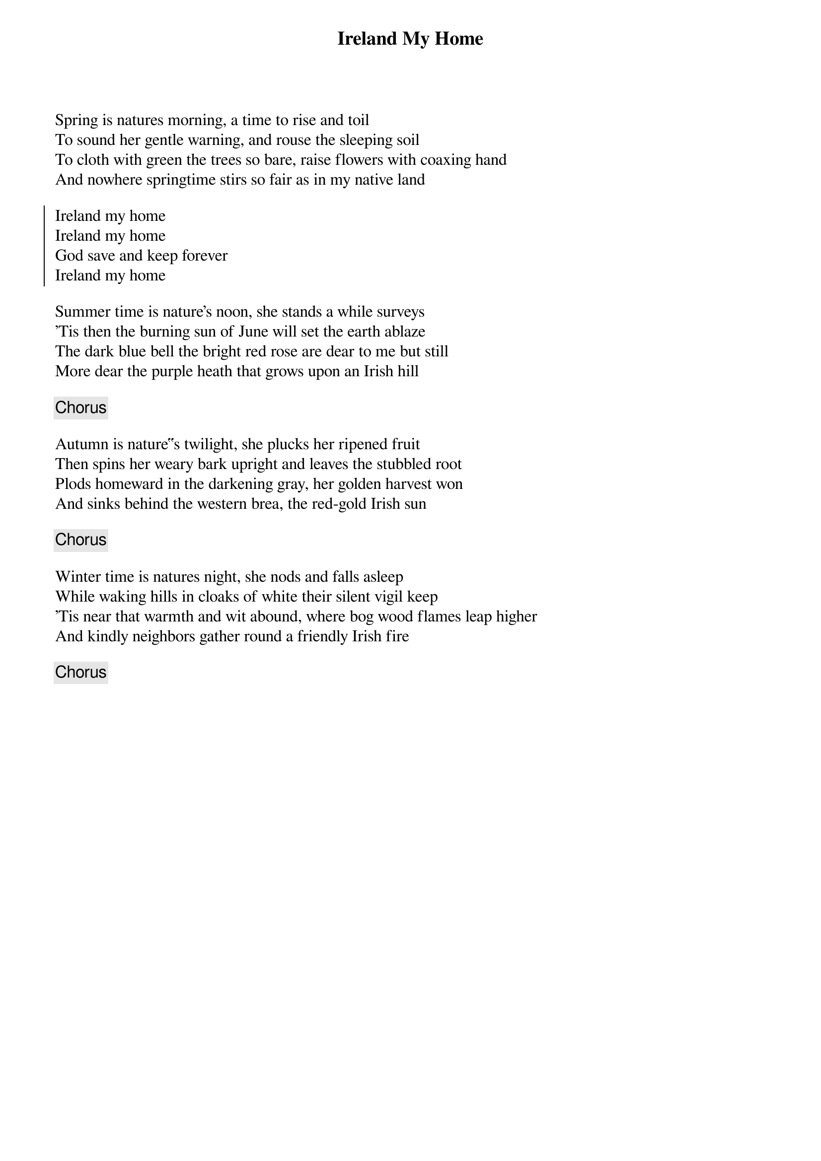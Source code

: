 {title: Ireland My Home}
{subtitle: }
{key: }

Spring is natures morning, a time to rise and toil
To sound her gentle warning, and rouse the sleeping soil
To cloth with green the trees so bare, raise flowers with coaxing hand
And nowhere springtime stirs so fair as in my native land

{soc}
Ireland my home
Ireland my home
God save and keep forever
Ireland my home
{eoc}

Summer time is nature's noon, she stands a while surveys
'Tis then the burning sun of June will set the earth ablaze
The dark blue bell the bright red rose are dear to me but still
More dear the purple heath that grows upon an Irish hill

{chorus}

Autumn is nature‟s twilight, she plucks her ripened fruit
Then spins her weary bark upright and leaves the stubbled root
Plods homeward in the darkening gray, her golden harvest won
And sinks behind the western brea, the red-gold Irish sun

{chorus}

Winter time is natures night, she nods and falls asleep
While waking hills in cloaks of white their silent vigil keep
'Tis near that warmth and wit abound, where bog wood flames leap higher
And kindly neighbors gather round a friendly Irish fire

{chorus}